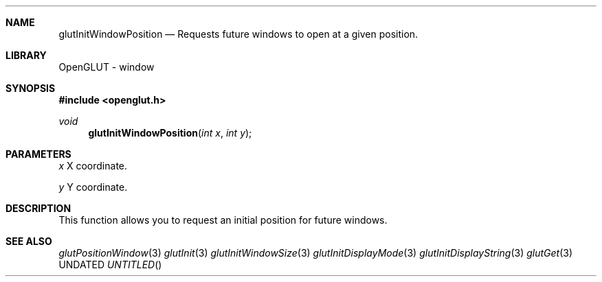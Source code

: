 .\" Copyright 2004, the OpenGLUT contributors
.Dt GLUTINITWINDOWPOSITION 3 LOCAL
.Dd
.Sh NAME
.Nm glutInitWindowPosition
.Nd Requests future windows to open at a given position.
.Sh LIBRARY
OpenGLUT - window
.Sh SYNOPSIS
.In openglut.h
.Ft  void
.Fn glutInitWindowPosition "int x" "int y"
.Sh PARAMETERS
.Pp
.Bf Em
 x
.Ef
    X coordinate.
.Pp
.Bf Em
 y
.Ef
    Y coordinate.
.Sh DESCRIPTION
This function allows you to request an initial position
for future windows.
.Pp
.Sh SEE ALSO
.Xr glutPositionWindow 3
.Xr glutInit 3
.Xr glutInitWindowSize 3
.Xr glutInitDisplayMode 3
.Xr glutInitDisplayString 3
.Xr glutGet 3
.fl
.sp 3
